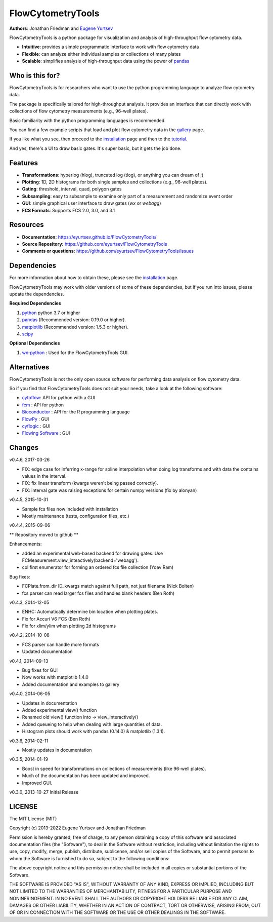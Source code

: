 FlowCytometryTools
-------------------

**Authors**: Jonathan Friedman and `Eugene Yurtsev <https://eyurtsev.github.io>`_

.. image:: https://zenodo.org/badge/doi/10.5281/zenodo.32991.svg
    :target: https://zenodo.org/record/32991   


FlowCytometryTools is a python package for visualization and analysis of high-throughput flow cytometry data.

* **Intuitive**: provides a simple programmatic interface to work with flow cytometry data
* **Flexible**: can analyze either individual samples or collections of many plates
* **Scalable**: simplifies analysis of high-throughput data using the power of `pandas <https://pandas.pydata.org/>`_ 

Who is this for?
=====================

FlowCytometryTools is for researchers who want to use the python programming language to analyze flow cytometry data.

The package is specifically tailored for high-throughput analysis. It provides an interface that can directly work with collections of flow cytometry measurements (e.g., 96-well plates).

Basic familiarity with the python programming languages is recommended.

You can find a few example scripts that load and plot flow cytometry data in the `gallery <https://eyurtsev.github.io/FlowCytometryTools/gallery.html>`_ page.

If you like what you see, then proceed to the `installation <https://eyurtsev.github.io/FlowCytometryTools/install.html>`_ page and then
to the `tutorial <https://eyurtsev.github.io/FlowCytometryTools/tutorial.html>`_.


And yes, there's a UI to draw basic gates. It's super basic, but it gets the job done.

.. image:: https://github.com/eyurtsev/FlowCytometryTools/blob/master/doc/source/_static/webagg_demo.gif 
  :target: https://github.com/eyurtsev/FlowCytometryTools/blob/master/doc/source/_static/webagg_demo.gif 

.. image:: _static/webagg_demo.gif
  :target: _static/webagg_demo.gif


Features
===================

- **Transformations**: hyperlog (hlog), truncated log (tlog), or anything you can dream of ;)
- **Plotting**: 1D, 2D histograms for both single samples and collections (e.g., 96-well plates).
- **Gating**: threshold, interval, quad, polygon gates
- **Subsampling**: easy to subsample to examine only part of a measurement and randomize event order
- **GUI**: simple graphical user interface to draw gates (`wx` or `webagg`)
- **FCS Formats**: Supports FCS 2.0, 3.0, and 3.1

Resources
===================

- **Documentation:** https://eyurtsev.github.io/FlowCytometryTools/
- **Source Repository:** https://github.com/eyurtsev/FlowCytometryTools
- **Comments or questions:** https://github.com/eyurtsev/FlowCytometryTools/issues

Dependencies
===================

For more information about how to obtain these, please see the `installation
<https://eyurtsev.github.io/FlowCytometryTools/install.html>`_ page.

FlowCytometryTools may work with older versions of some of these dependencies, but if
you run into issues, please update the dependencies.

**Required Dependencies**

#. `python <https://www.python.org/getit/>`_ python 3.7 or higher
#. `pandas <https://pandas.pydata.org/>`__ (Recommended version: 0.19.0 or higher).
#. `matplotlib <https://matplotlib.org/>`__ (Recommended version: 1.5.3 or higher).
#. `scipy <https://www.scipy.org/>`__ 

**Optional Dependencies**

#. `wx-python <https://wiki.wxpython.org/How%20to%20install%20wxPython>`__ : Used for the FlowCytometryTools GUI.

Alternatives
===================

FlowCytometryTools is not the only open source software for performing data analysis on flow cytometry data.

So if you find that FlowCytometryTools does not suit your needs, take a look at the following software: 

* `cytoflow <https://github.com/bpteague/cytoflow>`_: API for python with a GUI
* `fcm <https://pythonhosted.org/fcm/basic.html>`_ : API for python
* `Bioconductor <http://master.bioconductor.org/>`_ : API for the R programming language
* `FlowPy <http://flowpy.wikidot.com/>`_ : GUI
* `cyflogic <http://www.cyflogic.com/>`_ : GUI
* `Flowing Software <http://www.flowingsoftware.com/>`_ : GUI

Changes
=====================

v0.4.6, 2017-03-26

+ FIX: edge case for inferring x-range for spline interpolation when doing log transforms and with data the contains values in the interval. 
+ FIX: fix linear transform (kwargs weren't being passed correctly).
+ FIX: interval gate was raising exceptions for certain numpy versions (fix by alonyan)

v0.4.5, 2015-10-31

+ Sample fcs files now included with installation
+ Mostly maintenance (tests, configuration files, etc.)

v0.4.4, 2015-09-06

** Repository moved to github **

Enhancements:

+ added an experimental web-based backend for drawing gates. Use FCMeasurement.view_inteactively(backend='webagg').
+ col first enumerator for forming an ordered fcs file collection (Yoav Ram)

Bug fixes:

+ FCPlate.from_dir ID_kwargs match against full path, not just filename (Nick Bolten)
+ fcs parser can read larger fcs files and handles blank headers (Ben Roth)

v0.4.3, 2014-12-05

+ ENHC: Automatically determine bin location when plotting plates. 
+ Fix for Accuri V6 FCS (Ben Roth)
+ Fix for xlim/ylim when plotting 2d histograms

v0.4.2, 2014-10-08

+ FCS parser can handle more formats
+ Updated documentation

v0.4.1, 2014-09-13

+ Bug fixes for GUI
+ Now works with matplotlib 1.4.0
+ Added documentation and examples to gallery

v0.4.0, 2014-06-05

+ Updates in documentation
+ Added experimental view() function
+ Renamed old view() function into -> view_interactively()
+ Added queueing to help when dealing with large quantities of data.
+ Histogram plots should work with pandas (0.14.0) & matplotlib (1.3.1).

v0.3.6, 2014-02-11

+ Mostly updates in documentation

v0.3.5, 2014-01-19

+ Boost in speed for transformations on collections of measurements (like 96-well plates).
+ Much of the documentation has been updated and improved.
+ Improved GUI.

v0.3.0, 2013-10-27 Initial Release

LICENSE
===================

The MIT License (MIT)

Copyright (c) 2013-2022 Eugene Yurtsev and Jonathan Friedman

Permission is hereby granted, free of charge, to any person obtaining a copy
of this software and associated documentation files (the "Software"), to deal
in the Software without restriction, including without limitation the rights
to use, copy, modify, merge, publish, distribute, sublicense, and/or sell
copies of the Software, and to permit persons to whom the Software is
furnished to do so, subject to the following conditions:

The above copyright notice and this permission notice shall be included in
all copies or substantial portions of the Software.

THE SOFTWARE IS PROVIDED "AS IS", WITHOUT WARRANTY OF ANY KIND, EXPRESS OR
IMPLIED, INCLUDING BUT NOT LIMITED TO THE WARRANTIES OF MERCHANTABILITY,
FITNESS FOR A PARTICULAR PURPOSE AND NONINFRINGEMENT. IN NO EVENT SHALL THE
AUTHORS OR COPYRIGHT HOLDERS BE LIABLE FOR ANY CLAIM, DAMAGES OR OTHER
LIABILITY, WHETHER IN AN ACTION OF CONTRACT, TORT OR OTHERWISE, ARISING FROM,
OUT OF OR IN CONNECTION WITH THE SOFTWARE OR THE USE OR OTHER DEALINGS IN
THE SOFTWARE.
